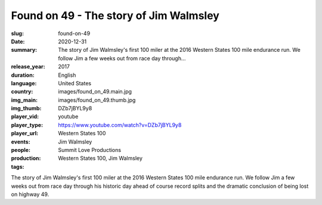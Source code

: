 Found on 49 - The story of Jim Walmsley
#######################################

:slug: found-on-49
:date: 2020-12-31
:summary: The story of Jim Walmsley's first 100 miler at the 2016 Western States 100 mile endurance run. We follow Jim a few weeks out from race day through...
:release_year: 2017
:duration: 
:language: English
:country: United States
:img_main: images/found_on_49.main.jpg
:img_thumb: images/found_on_49.thumb.jpg
:player_vid: DZb7jBYL9y8
:player_type: youtube
:player_url: https://www.youtube.com/watch?v=DZb7jBYL9y8
:events: Western States 100
:people: Jim Walmsley
:production: Summit Love Productions
:tags: Western States 100, Jim Walmsley

The story of Jim Walmsley's first 100 miler at the 2016 Western States 100 mile endurance run. We follow Jim a few weeks out from race day through his historic day ahead of course record splits and the dramatic conclusion of being lost on highway 49.

